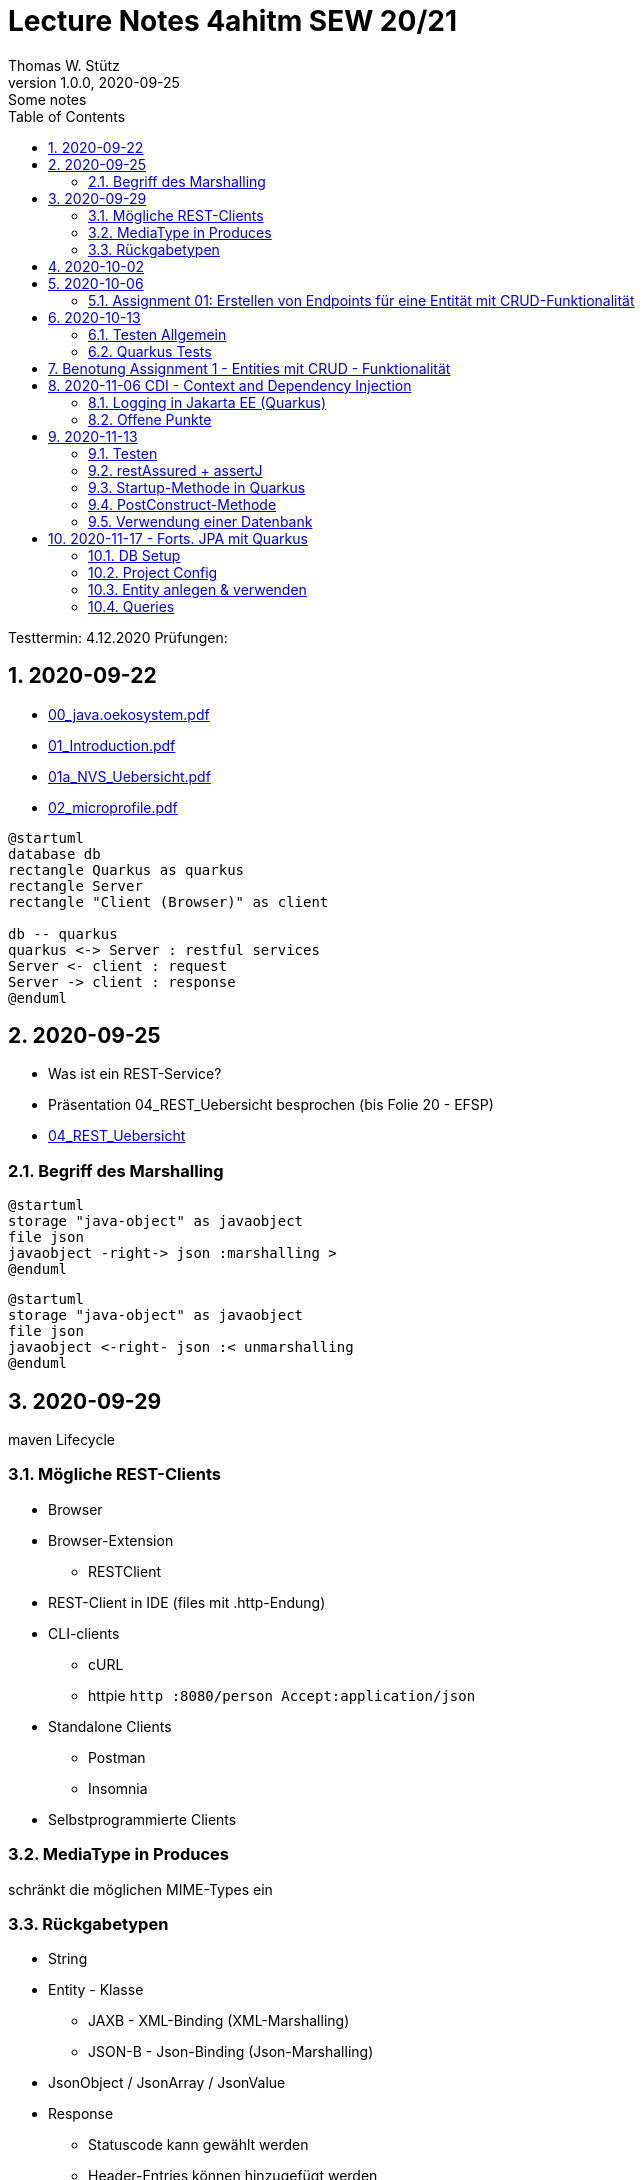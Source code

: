 = Lecture Notes 4ahitm SEW 20/21
Thomas W. Stütz
1.0.0, 2020-09-25: Some notes
ifndef::imagesdir[:imagesdir: images]
//:toc-placement!:  // prevents the generation of the doc at this position, so it can be printed afterwards
:sourcedir: ../src/main/java
:icons: font
:sectnums:    // Nummerierung der Überschriften / section numbering
:toc: left

//Need this blank line after ifdef, don't know why...
ifdef::backend-html5[]

// https://fontawesome.com/v4.7.0/icons/
//icon:file-text-o[link=https://raw.githubusercontent.com/htl-leonding-college/asciidoctor-docker-template/master/asciidocs/{docname}.adoc] ‏ ‏ ‎
//icon:github-square[link=https://github.com/htl-leonding-college/asciidoctor-docker-template] ‏ ‏ ‎
//icon:home[link=https://htl-leonding.github.io/]
endif::backend-html5[]

====
Testtermin: 4.12.2020
Prüfungen:
====

== 2020-09-22

* http://edufs.edu.htl-leonding.ac.at/~t.stuetz/download/nvs/presentations.2021/00_java.oekosystem.pdf[00_java.oekosystem.pdf, window="_blank"]
* http://edufs.edu.htl-leonding.ac.at/~t.stuetz/download/nvs/presentations.2021/01_Introduction.pdf[01_Introduction.pdf, window="_blank"]
* http://edufs.edu.htl-leonding.ac.at/~t.stuetz/download/nvs/presentations.2021/01_NVS_Uebersicht.pdf[01a_NVS_Uebersicht.pdf, window="_blank"]
* http://edufs.edu.htl-leonding.ac.at/~t.stuetz/download/nvs/presentations.2021/02_microprofile.pdf[02_microprofile.pdf, window="_blank"]

[plantuml,twotier,png]
----
@startuml
database db
rectangle Quarkus as quarkus
rectangle Server
rectangle "Client (Browser)" as client

db -- quarkus
quarkus <-> Server : restful services
Server <- client : request
Server -> client : response
@enduml
----

== 2020-09-25

* Was ist ein REST-Service?

* Präsentation 04_REST_Uebersicht besprochen (bis Folie 20 - EFSP)
* http://edufs.edu.htl-leonding.ac.at/~t.stuetz/download/nvs/presentations.2021/02_microprofile.pdf[04_REST_Uebersicht, window="_blank"]

=== Begriff des Marshalling

[plantuml,marshalling,png]
----
@startuml
storage "java-object" as javaobject
file json
javaobject -right-> json :marshalling >
@enduml
----

[plantuml,unmarshalling,png]
----
@startuml
storage "java-object" as javaobject
file json
javaobject <-right- json :< unmarshalling
@enduml
----


== 2020-09-29

maven Lifecycle

=== Mögliche REST-Clients

* Browser
* Browser-Extension
** RESTClient
* REST-Client in IDE (files mit .http-Endung)
* CLI-clients
** cURL
** httpie `http :8080/person Accept:application/json`
* Standalone Clients
** Postman
** Insomnia
* Selbstprogrammierte Clients


=== MediaType in Produces

schränkt die möglichen MIME-Types ein


=== Rückgabetypen

* String
* Entity - Klasse
** JAXB - XML-Binding (XML-Marshalling)
** JSON-B - Json-Binding (Json-Marshalling)
* JsonObject / JsonArray / JsonValue
* Response
** Statuscode kann gewählt werden
** Header-Entries können hinzugefügt werden
** uvam.

== 2020-10-02

.Was ist? (Erläuterung und Abrenzung)
- Jakarta EE
- microprofile
- Quarkus

.Resourcen
- http://edufs.edu.htl-leonding.ac.at/~t.stuetz/download/nvs/presentations.2021/04_REST_Uebersicht.pdf[04_REST_Uebersicht.pdf, window="_blank"]


== 2020-10-06

* REST wiederholt
* POST & PUT Methoden erstellt und ausprobiert (CRUD)
* JsonValue, JsonObject & JsonArray verglichen
* Typen von Parametern besprochen
** https://mincong.io/2018/11/27/jax-rs-parameters/#overview


.Mikroprojekte - Themenvergabe
//[%collapsible%open]
[%collapsible]
====
[cols="1,5,5,2"]
|===
|lfd.Nr. |Name |Thema |-

|{counter:usage}
|BM
|Friedhofsverwaltung
|

|{counter:usage}
|DJ
|Produktionsbetrieb (Fließband)
|

|{counter:usage}
|DF
|Centermanager
|

|{counter:usage}
|EQ
|Baustellenkoordinator
|

|{counter:usage}
|EP
|Baumschule
|

|{counter:usage}
|FS
|Kochrezepte
|

|{counter:usage}
|FJ
|Farmverwaltung
|

|{counter:usage}
|HT
|Optiker
|

|{counter:usage}
|KS
|Facility Management
|

|{counter:usage}
|KF
|Zooverwaltung
|

|{counter:usage}
|KS2
|Event-Manager
|

|{counter:usage}
|MR
|Reisebüro
|

|{counter:usage}
|MA
|Plattenlabel
|

|{counter:usage}
|OJ
|Tanzschule
|

|{counter:usage}
|PV
|Skischule
|

|{counter:usage}
|RJ
|Fitnessstudio
|

|{counter:usage}
|SS
|Fakturierung
|

|{counter:usage}
|SL
|Kfz-Händler
|icon:uncheck[]

|{counter:usage}
|SM
|Friseurladen
|icon:uncheck[]

|{counter:usage}
|TS
|Restaurant
|icon:uncheck[]

|{counter:usage}
|TK
|Callcenter
|icon:uncheck[]

|{counter:usage}
|TI
|Busreisen (inkl Schulbusse)
|

|{counter:usage}
|WN
|Autovermietung
|

|{counter:usage}
|WJ
|Parkplatzverwaltung
|icon:uncheck[]

|===

====

=== Assignment 01: Erstellen von Endpoints für eine Entität mit CRUD-Funktionalität

* Erstellen Sie ein Quarkus-Projekt mit folgender Bezeichnung:
. nachname-projektname zB mustermann-restaurant
. Im Package `at.htl.<projektname>.entity` zB. `at.htl.restaurant.entity` erstellen Sie eine Entitätsklasse zB Product
   (in diesem Restaurant sind die Produkte die Speisen und Getränke)
. Die Daten der Stammdaten sind in einer Collection in einem geeigneten Repository zu speichern
(Es ist KEINE Datenbank zu verwenden).
. Im Package `at.htl.<projektname>.boundary` (zB `at.htl.restaurant.boundary`) erstellen
Sie ein Klasse <Entity>Service.java zB ProductService.java
. In dieser Klasse erstellen Sie mehrere Endpoints, um die CRUD-Funktionalität für die von Ihnen
gewählte Entität zu implementieren.
. In einem File `request.http` erstellen Sie die geeigneten Request, um ihre Endppoints auzuprobieren
. Die Requests funktionieren mit Daten wahlweise im JSON- oder XML-Format
. Verwenden Sie Swagger, um Ihre Endpoints zu dokumentieren
. Im README.md ihres Repos dokumentieren Sie dieser (erste) Aufgabe rudimentär.
. Vergessen sie nicht, die nicht in das github-repo zu speichernden Dateien zu exkludieren.
. Für jeden Endpoint ist ein Commit mit einer aussagekräftigen Message zu erstellen.
. *Abgabe bis 12.Oktober 2020, 23:59*
. Den Link zum Classroom-Repository finden Sie im Discord.

TIP: Verwenden Sie eine Stammdatenklasse.

----
____   ____.__       .__    ___________        _____      .__
\   \ /   /|__| ____ |  |   \_   _____/_______/ ____\____ |  |    ____
 \   Y   / |  |/ __ \|  |    |    __)_\_  __ \   __\/  _ \|  |   / ___\
  \     /  |  \  ___/|  |__  |        \|  | \/|  | (  <_> )  |__/ /_/  >
   \___/   |__|\___  >____/ /_______  /|__|   |__|  \____/|____/\___  /
                   \/               \/                         /_____/
----

== 2020-10-13

=== Testen Allgemein

* Unterschied
** Unit Test
** Integration Test
* TDD
* Coverage
** Wie viel macht Sinn
*** Happy Path & Edge Cases
*** Was muss man eventuell nicht automatisiert(!) testen
** mehrere mögliche Programmläufe durch Verzweigungen

=== Quarkus Tests

* Besprechung was im Hintergrund eigentlich alles passiert
* Syntax (& Packages)
* Was sollte man damit testen
* Tests gemeinsam erstellt für:
** Statuscode
** Body Content

== Benotung Assignment 1 - Entities mit CRUD - Funktionalität

Noten sind (demnächst) im
https://edufs.edu.htl-leonding.ac.at/moodle/course/view.php?id=2931[Moodle-Kurs]
abrufbar.


.Bewertung Assignment 1 - Download am 2020-10-14 11:42
[%collapsible%open]
//[%collapsible]
====
[cols="1,1,8,2"]
|===
|lfd.Nr. |Name |Kommentar |Note

|{counter:katalognr}
|BM
a|
* Thema: Friedhofsverwaltung
* nicht lauffähig
* keine Endpoints
* das heißt nicht cementry, sondern CEMETERY oder GRAVEYARD
* Dir fehlen sämtliche Projektdateien (mvnw, pom.xml, .gitignore, ...)
* Felder in einer Klasse sind private (-> Geheimnisprinzip)
+
[source,java]
----
public class Person {

    Integer id;
    String name = "";
    LocalDateTime bday;
    String causeOfDeath = "";

    public Person(Integer id, String name, LocalDateTime bday, String causeOfDeath) {
        this.id = id;
        this.name = name;
        this.bday = bday;
        this.causeOfDeath = causeOfDeath;
    }
    //...
}
----
** besser wäre eine Entität Grab(*`grave`*), die ist wohl am Wichtigsten
(mit einem Feld `Ansprechperson` (`contact`))
** Person ist schon ok, aber erst später. BTW: Die Todesursache geht keinen was an
(ev. auch hier eine Kontaktperson i.S.v. Kunde)
|ngd(5)

|{counter:katalognr}
|DJ
a|
* Thema: Produktionsbetrieb (Fließband)
* sehr ausführliche Dokumentation im README.md
* .gitignore
** Wenn Du den gesamten `.idea`-Ordner ausschließt, verlierst Du auch jedes mal Deine Datasources etc
** besser ist es, nur `workspace.xml` auszuschließen
* PATCH fehlt
* employee.http hat falsche urls

*Bravo*
|sgt(1)

|{counter:katalognr}
|DF
a|
* Thema: Centermanager
* Einen Schönheitspreis gewinnt Dein Algorithmus nicht
image:dumfarth-string-concat.png[]
** StringBuilder?
** sprechende Methodennamen: hello(...) ?
* Du hättest ev. auch mal einen Objekttyp (Entityklasse) als Parametertyp nehmen können
* Wenn Du sowieso nur ein JsonObject erwartest, dann kannst Du ruhig JsonObjekt als Datentyp nehmen und nicht immer JsonValue
* Bei einem REST-Endpoint keine Webseiten zurückgeben (auch wenn es gut aussieht) -> Stichwort: maschinenlesbar
image:dumfahrt-get.png[]
** Für Webseiten kannst Du index.html verwenden
** besser JSON, XML, ...
* Testdaten -> Bravo
|sgt(1)

|{counter:katalognr}
|EQ
a|
* Thema: Baustellenkoordinator
* sehr aufmerksam -> XmlLocalDateAdapter

.Implementierung des XmlAdapters
[source,java]
----
import javax.xml.bind.annotation.adapters.XmlAdapter;
import java.time.LocalDate;

public class XmlLocalDateAdapter extends XmlAdapter<String, LocalDate> {


    @Override
    public LocalDate unmarshal(String s) {
        return LocalDate.parse(s);
    }

    @Override
    public String marshal(LocalDate localDate) {
        return localDate.toString();
    }
}
----

.Verwendung des XmlAdapters
[source,java]
----
@XmlRootElement
public class Construction {
    // ...
    @XmlJavaTypeAdapter(value = XmlLocalDateAdapter.class)
    public void setDeadLine(LocalDate deadLine) {
        this.deadLine = deadLine;
    }
    // ...
}
----

see also https://blog.sebastian-daschner.com/entries/jaxrs-convert-params[Converting JAX-RS parameters with ParamConverters, window="_blank"]

* Response beim POST nicht korrekt, aber fast
----
POST http://localhost:8080/constructions

HTTP/1.1 201 Created
Content-Length: 0
Location: http://localhost:8080/constructions  //<.>

<Response body is empty>

Response code: 201 (Created); Time: 28ms; Content length: 0 bytes
----

<.> hier sollte die Resource *des Elements* stehen

.ConstructionService
[source,java]
----
@Path("/constructions")
public class ConstructionService {
    //...
    @POST
    @Consumes(MediaType.APPLICATION_JSON)
    @Produces(MediaType.APPLICATION_JSON)
    public Response create(Construction construction, @Context UriInfo uriInfo) {
        ConstructionRepository
                .getInstance()
                .create(construction);  // <.>

        return Response.created(uriInfo
                .getAbsolutePathBuilder()
                 //.path(Integer.toString(id))
                .build())
                .build();
    }
    //...
}
----

<.> hier wäre die Rückgabe des Schlüssels vorteilhaft,
der dann in die Location hinzugefügt werden kann
(siehe auskommentierten Code).

* Git-Commits ok

|sgt(1)

|{counter:katalognr}
|EP
a|
* Thema: Baumschule
* gut in README.md dokumentiert
* Aktueller Quarkus 1.8.1
* leider keine vollständige CRUD-Funktionalität
|bef(3)

|{counter:katalognr}
|FS
a|
* Thema: Kochrezepte
* Die geborene Köchin
image:feichtinger-putenschnitzel.png[]
* Für die Parameter gilt das selbe wie bei Felix
* Für Deine Algorithmen gilt ebenfalls exakt dasselbe wie bei Felix
* Testdaten -> Bravo (ebenfalls wie bei Felix)
| sgt(1)

|{counter:katalognr}
|FJ
a|
* Thema: Farmverwaltung
* Tolle Farmverwaltung

.Product.java
[source,java]
----
package at.htl.fitzinger_farmverwaltung.entity;

public class Product {
}
----

.ProductService.java
[source,java]
----
package at.htl.fitzinger_farmverwaltung.boundary;

public class ProductService {
}
----

.ProductRepository.java
[source,java]
----
package at.htl.fitzinger_farmverwaltung.entity;

import java.util.ArrayList;

public class ProductRepository {
    ArrayList<Product> products = new ArrayList<Product>();
}
----
|ngd(5)

|{counter:katalognr}
|HT
a|
* Thema Optiker
* nur leere Klassen

[source,java]
----
package at.htl.hoefler_optiker.entity;

public class Product {
}
----

[source,java]
----
package at.htl.hoefler_optiker.entity;

import java.util.ArrayList;

public class ProductRepository {
    ArrayList<Product> productList = new ArrayList<Product>();
}
----
|ngd(5)

|{counter:katalognr}
|KS
a|
* Thema: Facility Management
* Sehr witzig, wo sind die ganzen maven-Files?
image:kalinke-project-contents.png[]
+
image:klausner-leeres-repo.png[]

* Warum gibst Du immer eine Liste zurück?

[source,java]
----
public class BuildingRepository {

    private final List<Building> buildings = new ArrayList<>();

    //...
    public List<Building> addEntity(Building building) {
        buildings.add(building);
        return buildings;
    }

    public List<Building> removeEntity(Building buildingToRemove) {
        for (Building buildingEntry : buildings) {
            if (buildingEntry.getType().equals(buildingToRemove.getType())) {
                buildings.remove(buildingEntry);
                return buildings;
            }
        }
        return buildings;
    }
    //...
}


----
* Das ist *keine* CRUD-Funktionalität (nur GET)
+
image:kalinke-crud.png[]
|gen(4)

|{counter:katalognr}
|KF
a|
* Thema: Zooverwaltung
* leider leeres Repo abgegeben
|ngd(5)

|{counter:katalognr}
|KS2
a|
* Thema: Event-Manager
* völlig leer, nicht mal ein leeres Projekt
|ngd(5)

|{counter:katalognr}
|MR
a|
* Thema: Reisebüro
* .gitignore -> siehe Dorfinger
* `http://localhost:8080/reise` -> siehe Dumfarth
** Ist cool gelöst, mit den unterschiedlichen MIME-Types
|sgt(1)

|{counter:katalognr}
|MA
a|
- Thema: Plattenlabel
- nur 2 leere Klassen (Label und Mitarbeiter)
- Anmerkung: Klassen sollten englisch benannt werden
|ngd(5)

|{counter:katalognr}
|OJ
a|
* Thema: Tanzschule
* Im `jonasoirer`-Repo hast Du ein Verzeichnis `oirer-tanzschule`,
in dem man dann das Projektverzeichnis `oirer-tanzschule` findet.
-> *Das ist eindeutig zu tief verschachtelt* +
+
image:oirer-folder-structure.png[width=300]
* Beim Repository ist eine Datenelement einzufügen (add),
nicht die bestehende Collection durch eine andere zu ersetzen (set)
+
[source,java]
----
public class DancingRepository {

    private List<DancingTeacher> repository = new ArrayList<>();

    public DancingRepository() {
        setRepository();
    }

    private void setRepository() {
        repository.add(new DancingTeacher(1, "Jonas", "Oirer"));
        repository.add(new DancingTeacher(2, "Aleks", "Vidakovic"));
    }

    public List<DancingTeacher> getRepository() {
        return repository;
    }

    @Override
    public String toString() {
        return "DancingRepository{" +
                "repository=" + repository +
                '}';
    }
}
----

** Man kann nichts hinzufügen
** Man kann nichts löschen
** Man kann nichts ändern
** Man kann kein einzelnes Datenelement abrufen
* Deine Packages und Klassen sind unstrukturiert
image:oirer-packages.png[]
** in das Package entity gehören nur entity-Klassen, keine Endpoints und auch kein Repository
* openapi / swagger sind *NICHT* installiert
* dein request.http ist
** unvollständig und
** fehlerhaft (PUT ohne body)
* Was ist da nicht optimal?
+
[source,java]
----
@Path("/dancer")
public class DancingTeacherService {
    @GET
    @Produces(MediaType.TEXT_PLAIN)
    public String hello() {
        return "hello oiropean dancers!";
    }

    private String coolestTeacher;

    @PUT
    @Path("coolest")
    @Consumes(MediaType.APPLICATION_JSON)
    public String getCoolestTeacher(DancingTeacher dancingTeacher) {
        this.coolestTeacher = dancingTeacher.getFirstName();
        return String.format("%s is the best", this.coolestTeacher);
    }
}
----

* Routen sollten nie im camel-Case sein, sondern kebab-case
|gen(4)

|{counter:katalognr}
|PV
a|
* Thema: Skischule
* sehr umfangreich

|sgt(1)

|{counter:katalognr}
|RJ
a|
* Thema: Fitnessstudio
* leider nur ein leeres Projekt abgegeben
|ngd(5)

|{counter:katalognr}
|SS
a|
* Thema: Fakturierung
* Die Bezeichner (der Klassen) sollten englisch sein
* Die Requests funktionieren nur im JSON-Format. Nicht wie in der Angabe gefordert auch im XML-Format
|sgt(1)

|{counter:katalognr}
|SL
a|
* Thema: Kfz-Händler
* Sehr umfangraich und sauber
* Ein Datum wäre gut gewesen
|sgt(1)

|{counter:katalognr}
|SM
a|
* Thema Friseurladen
* das kann wohl nicht funktionieren!
** Wo wird der bodey des requests eingelesen
** keine Groß-/Kleinschreibung bei Routen
** Du legst bei jedem Request ein eigenes Repository an (?!)

[source,java]
----
@Path("/person")
public class FriseurService {
    //...
    @POST
    @Path("/friseurJSON")
    @Produces(MediaType.APPLICATION_JSON)
    public List<Friseur> getFriseurList(){
        if (repository.friseure.size()== 0) {
            repository.createRepository();
        }
            return repository.friseure;
    }
    //...
}
----
|bef(3)

|{counter:katalognr}
|TS
a|
* Thema Restaurant
* beim POST muss man sicherstellen, dass bei mehrmaligen ausführen das Element nur einmal hinzugefügt wird
* es ist aber sehr sauber programmiert
|sgt(1)

|{counter:katalognr}
|TK
a|
* Thema: Callcenter
* Dir fehlen sämtliche Projektdateien (mvnw, pom.xml, .gitignore, ...)
* Die Klassennamen sollten immer in Englisch sein (alle Bezeichner)
* CRUD nicht vollständig implementiert
* nicht lauffähig
|gen(4)

|{counter:katalognr}
|TI
a|
* Thema: Busreisen (inkl Schulbusse)
* Grundsätzlich sehr sauber
* Es sollte auch möglich sein, nur einzelne Elemente zu lesen
* Warum ist beim GET nur XML möglich?
* Du solltest packages verwenden
* git commits sind ok
|gut(2)

|{counter:katalognr}
|WN
a|
* Thema Autovermietung
* Image-Links in README.md broken
* git-kommentar "zwischencommit" ist nicht sehr sprechensd
* Man sollte ein Element nur einmal posten können
** beim POST muss man sicherstellen, dass bei mehrmaligen ausführen das Element nur einmal hinzugefügt wird
|sgt(1)

|{counter:katalognr}
|WJ
a|
* Thema Parkplatzverwaltung
* ad README.md -> Du solltest Dir wirklich ansehen, wie man images in markdown files verlinkt
* Du Minimalist
|sgt(1)

|===

.Kriterien
* Das Projekt muss lauffähig sein (am Besten in ein neues Verzeichnis clonen und ausprobieren)
* Testdaten sind sehr hilfreich

.Allgemeine Bemerkungen
* Bezeichner in englisch (ist so üblich)
* ist eine List wirklich die geeignete Collection für das Repository
* der erste url einer RESTful-API sollte `/api` sein  (ebenfalls sehr oft üblich)

.Was ist zu tun
* Fehlerbehandlung -> WebException
* Wie sind die Responses aufgebaut?
* Kalenderdatum als Parameter bzw Datenbestandteil

====



== 2020-11-06 CDI - Context and Dependency Injection

http://edufs.edu.htl-leonding.ac.at/~t.stuetz/download/nvs/presentations.2021/07%20CDI.pdf[Skriptum CDI]

* Scope ... (Gültigkeits-)Bereich
** zB Gültigkeitsbereich bei Variablen (i.N. ein Block)
** zB Lebensdauer von Objekten (ApplicationScoped, SessionScoped, RequestScoped)
** ...

* CDI
** C ... Context ... Lebensdauer der Objekte
** DI ... Dependency Injection ... Injizieren einer Abhängigkeit

* Was bringt CDI?
** Inversion of Control / IoC: Das Programm muss sich nicht  mehr um die Erstellung
von Objekten kümmern, das übernimmt der Container
** Dies führt zu wenig fehleranfälligen Programmen
*** Um Erstellen/Zuweisen/Löschen der Objekte kümmert sich der Container
*** Man kann einfach die Konfiguration ändern
**** Testcontainer mit Testobjekten
**** Produktiv-Containe mit Real-Life-Objekten

* https://www.dev-insider.de/was-ist-eine-dependency-a-899057/[Dependency, window="_blank"]
** Eine Dependency oder Abhängigkeit beschreibt in der Softwareentwicklung, dass ein Programm ein bestimmtes Stück Code (z. B. Frameworks, Bibliotheken, Klasse) benötigt, um ordnungsgemäß zu funktionieren.

* Wie kann ein Objekt erstellt werden?
** Durch Verwendung des Schlüsselwortes `new`
** Durch Verwendung von Design Patterns (Entwurfsmuster)
*** zB einer Factory (Design Pattern)
*** zB eines Builder Pattern (Erbauer)
** Durch Dependency Injection

.Objekterstellung mit "new"
image:object-creation-with-new.png[]

* Erstellt man ein Objekt mit "new", so ist man selbst für die Lebensdauer verantwortlich
** Man kann das obige Person-Objekt löschen, indem man die Referenz auf das Objekt löscht
** Der Garbage Collector gibt den Speicherpaltz des Objekts frei.

.Durch NULL-setzen der Refernzvariablen wird der Speicherplatz freigegeben.
image:objcect-deletion.png[]

* Bei CDI ist der sogenannte DI-Container verantwortlich für
** das Erstellen von Objekten
** das Zuweisen zu einem Context (Lebensdauer)
** das Zuweisen von Objekten zu Variablen
** das Löschen von Objekten (Freigeben des Speicherplatzes)
** man spricht von "container-managed" Objekten oder auch Java-Beans
** Durch Verwendung von Annotation (@ApplicationScoped, @SessionScoped, @RequestScoped) kann
man die Lebensdauer beeinflussen.
** Mit *@Inject* kann der Developer eine Instanz einer Klasse anfordern.

* The *container* is the environment where your application runs.

* Was ist ein *Servlet*
** Ein Servlet ist *DIE* Methode, um Java-Code aus dem Internet (mittels TCP/IP))
aufrufen zu können
** Viele Bibliotheken zB JAX-RS, JSF usw verwenden im Hintergrund Servlets.


=== Logging in Jakarta EE (Quarkus)

https://quarkus.io/guides/logging

* Es wird empfohlen den jboss-Logger zu verwenden.


[source,java]
----
@ApplicationScoped
public class GreetingService {

    private static final Logger logger = Logger
            .getLogger(GreetingService.class.getSimpleName()); // <.>

    int counter;

    public String greeting(String name) {
        logger.info(String.format("Hello %s (%d x verwendet)", name, ++counter)); // <.>
        return String.format("Hello %s (%d x verwendet)", name, ++counter);
    }
}
----
<.> Man muss einen Logger deklarieren. Der Klassenname wird übergeben.
<.> Man kann den Logger verwenden

.Output des Loggers in Console
----
2020-11-06 09:40:53,795 INFO  [at.htl.con.GreetingService] (executor-thread-198) Hello susi (1 x verwendet!)
----

* Es gibt *Log-Levels*
** INFO
** ERROR
** FATAL
** DEBUG
** ...

* Es gibt sogenannte *Appender* zur Ausgabe auf verschiedenen Medien
** Konsole
** in Text-Files (auch rotierend)
** in Datenbanken
** auf einen REST-Endpoint
** ...

==== Logging mit Dependency Injection

Man kann auch einen Logger mit DI injizieren

.Erstellen des Producers
[source,java]
----
public class LoggerProducer {

    @Produces
    public Logger produceLogger(InjectionPoint injectionPoint) {
        return Logger.getLogger(injectionPoint.getBean().getBeanClass());
    }
}
----

.Verwendung des injizierten Loggers
[source,java]
----
@ApplicationScoped
public class GreetingService {

    @Inject
    private Logger logger; // <.>

    int counter;

    public String greeting(String name) {
        logger.info(String.format("Hello %s (%d x verwendet!)", name, ++counter)); // <.>
        return String.format("Hello %s (%d x verwendet!)", name, ++counter);
    }

}
----

<.> Die Logger Klasse wird injiziert.
<.> Die Verwendung bleibt gleich


=== [.line-through]#Offene# Punkte

* Warum funktioniert CDI nicht im Constructor?
* Was kann ich machen, um trotzdem CDI bei der Erstellung von Objekten zu verwenden? -> @PostConstruct
* Autostart in Quarkus-Apps (@Observer)


== 2020-11-13

=== Testen

image:testing.png[]

.V-Modell
image:v-modell.png[]

=== restAssured + assertJ


* Vocabulary
** specification ... techn. Beschreibung
** validieren ... auf Gültigkeit überprüfen
** verifizieren ... auf Korrektheit überprüfen
** route ... der Pfad in der URI nach dem Host und dem Port

image:request-reponse-structure.png[]

https://www.toolsqa.com/rest-assured/post-request-using-rest-assured/

==== GET-Request

* Es wird automatisch localhost:8080 verwendet
* Alternative: .when().get("http://localhost:8080/person")

[source,java]
----
    @Test
    public void testPersonEndpoint() {
        var person =
            // arrange
            given()
            // act
            .when().get("/person")
            // assert -> Rückgabe überprüfen
            .then()
                .statusCode(200)  // wir validieren
                .extract()
                   .body()
                   .as(Person.class);
        assertThat(person).isNotNull();
        assertThat(person.getName())
                .isNotNull()
                .isNotEmpty()
                .isEqualTo("Sepp");
    }
----

==== POST-Request

[source,java]
----
    @Test
    public void testPostPersonEndpoint() {

                given()
                // arrange
                   .contentType(ContentType.JSON)
                   .body(  // Text Blocks // <.>
                       """
                        {
                          "vorname":"Markus",
                          "nachname":"H"
                        }
                        """)
                   // act
                   .when().post("/person/jsontype")
                   .then()
                   .statusCode(200);  // wir validieren
    }
----

<.> Verwendung von Text-Blocks ab Java 15 (-> pom.xml) +
bis Java 14

[source,java]
----
.body("{\"vorname\": \"Markus\", \"nachname\": \"H\"}")
----


=== Startup-Methode in Quarkus

* wird nach dem Start der Applikation ausgeführt.

[source,java]
----
@ApplicationScoped
public class InitBean {

    // vergleichbar mit main()-MEthode
    void onStart(@Observes StartupEvent event) {
        LOG.info("The application is starting ...");
    }

}
----

=== PostConstruct-Methode

* Man kann injizierte Resourcen (Objekte) im Konstruktor nicht verwenden,
da sie erst nach der Ausführung des Konstruktors injiziert werden.

[source,java]
----
@ApplicationScoped
public class InitBean {

    @Inject
    GreetingService greetingService;

    public InitBean() {
        // hier kann man greetingService noch nicht verwenden
    }

    @PostConstruct
    private void init() {  // <.>
        greetingService.greeting("Jonas 1");
    }
}

----

<.> Diese Methode wird ausgeführt:

* nachdem das Objekt fertig gebaut ist (der Konstruktor wurde bereits ausgeführt)
* nachdem die Resourcen injiziert wurden
-> daher kann man diese Resourcen auch hier verwenden


=== Verwendung einer Datenbank

* Persistierung mit JPA

==== Vorgangsweise beim Einrichten

zB Die Objekte einer Klasse Person sollen in einer DB persisitiert werden

* Bibliotheken zur pom.xml hinzufügen
** zB Hibernate / JPA
** JDBC-Treiber der Datenbank (postgres-jdbc-driver)
* Einrichten der zugangsdaten in `application.properties`
** jdbc-url
** username
** password
* Datenbank einrichten und starten
** zB mit Docker
* Entity-Klasse Person vorbereiten
** @Entity als Klassen-Annotation
** `Long id` hinzufügen mit Annotation @Id
** Ev. einer Id-Generator annotieren
*** 3 Strategien (AUTO ist keine eigene Strategie)
*** TABLE
*** IDENTITY
*** SEQUENCE
*** AUTO
* Injizieren Eines EntitiyManagers
* Bei schreibenden Operationen Annotation `@Transactional` verwenden.

Voíla ... jetzt kann man persistieren

== 2020-11-17 - Forts. JPA mit Quarkus

=== DB Setup

Wir verwenden als Beispiel Postgres (weil open source, sehr verbreitet und flexibel).

.DB herdockern
[source,bash]
----
docker pull postgres
docker run --name postgres --rm -e POSTGRES_PASSWORD=postgres -d -p 5432:5432 -v $HOME/databases/postgres:/var/lib/postgresql/data postgres
----

Anschließend die db anlegen (`create database quarkdb`).

=== Project Config

Zwei Dependencies:

* `io.quarkus:quarkus-hibernate-orm`
* JDBC driver (z.B. `quarkus-jdbc-postgresql`)

Hinzufügen via 'add with maven' Command von der https://code.quarkus.io website.

.DB Connection konfigurieren
[source,bash]
----
# datasource configuration
quarkus.datasource.db-kind = postgresql
quarkus.datasource.username = postgres
quarkus.datasource.password = postgres
quarkus.datasource.jdbc.url = jdbc:postgresql://localhost:5432/quark-db

# drop and create the database at startup (use `update` to only update the schema)
quarkus.hibernate-orm.database.generation=drop-and-create
----

=== Entity anlegen & verwenden

* Entities annotieren (`@Entity`, `@Id`,...) (s.o.)
** Serialisierungsoptionen für `enum`
** Relationen (1:1, 1:n, m:n) entsprechend abbilden
*** Angabe des Foreign Key
*** Cascade Optionen
* Repository in Service injecten
* `EntityManager` in Repository injecten
* Service Methode mit `@Transactional` annotieren
** Im Service und nicht im Repo, weil wir ggf. mehrere Operationen zusammenfassen!
*** LUW!

=== Queries

* Abfragen werden mit *JPQL* erstellt
** Ähnlich SQL aber mit Abwandlungen/Erweiterungen wie:
*** Joins über Referenzen "implizit" möglich
*** Objekte (new) können angelegt werden
*** Abfragen auf Class- und nicht auf Tablename
*** ...
** Placeholder (prepared statement) zwecks SQL Injection Vermeidung
* Zwei Optionen:
** (Typed)Queries direkt über den `EntityManager` erstellen
** NamedQueries in der Entity class definieren
* Laden verbundener Entitäten:
** Lazy Loading
** Eager Loading









